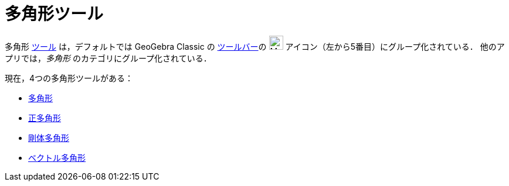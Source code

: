 = 多角形ツール
:page-en: tools/Polygon_Tools
ifdef::env-github[:imagesdir: /ja/modules/ROOT/assets/images]

多角形 xref:/ツール.adoc[ツール] は，デフォルトでは GeoGebra Classic の xref:/ツールバー.adoc[ツールバー]の
image:24px-Mode_polygon.svg.png[Mode polygon.svg,width=24,height=24] アイコン（左から5番目）にグループ化されている．
他のアプリでは，_多角形_ のカテゴリにグループ化されている．

現在，4つの多角形ツールがある：

* xref:/tools/多角形.adoc[多角形]
* xref:/tools/正多角形.adoc[正多角形]
* xref:/tools/剛体多角形.adoc[剛体多角形]
* xref:/tools/ベクトル多角形.adoc[ベクトル多角形]
